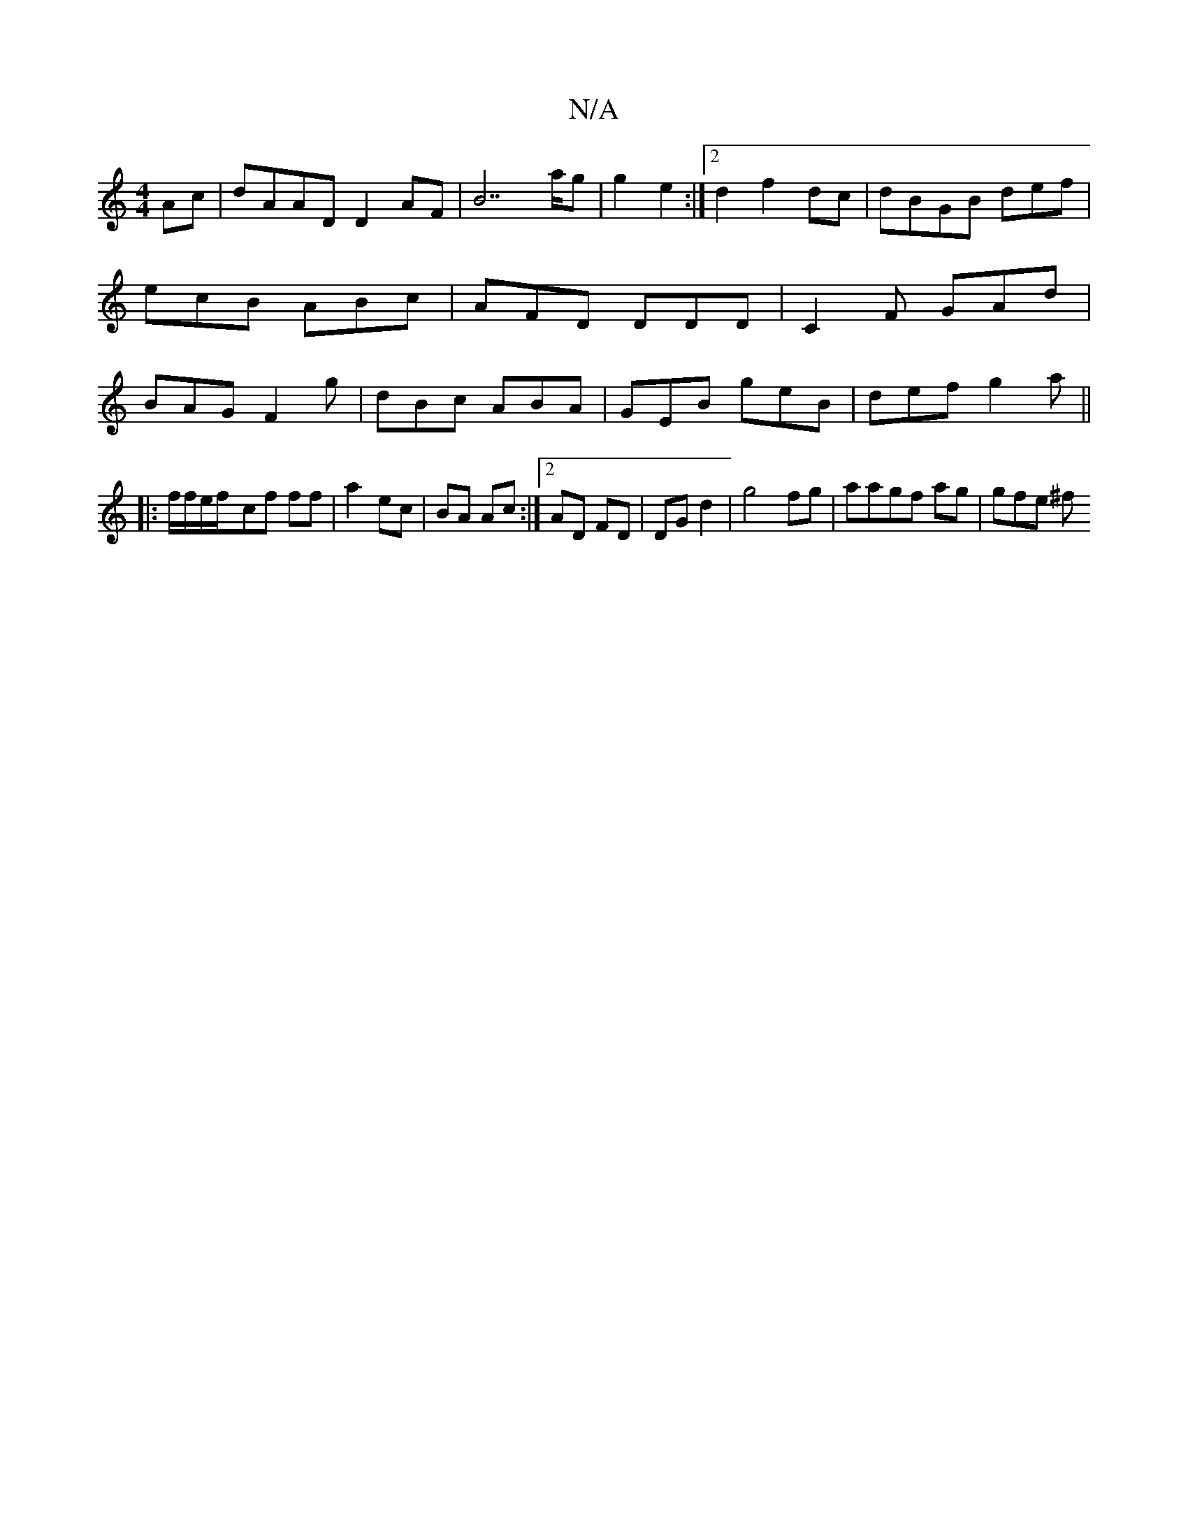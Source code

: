 X:1
T:N/A
M:4/4
R:N/A
K:Cmajor
Ac|dAAD D2AF|B7 a/g | g2 e2 :|2 d2 f2 dc| dBGB def | ecB ABc | AFD DDD | C2 F GAd | BAG F2g | dBc ABA | GEB geB | def g2 a ||
|: f/f/e/f/-cf ff | a2 ec | BA Ac :|2 AD FD | DG d2- | g4fg|aagf ag|gfe ^f